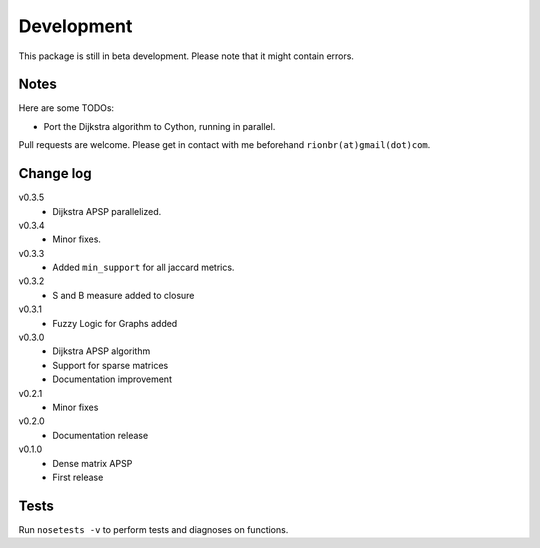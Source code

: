 Development 
============

This package is still in beta development. Please note that it might contain errors.

Notes
------

Here are some TODOs:

* Port the Dijkstra algorithm to Cython, running in parallel.

Pull requests are welcome. Please get in contact with me beforehand ``rionbr(at)gmail(dot)com``.

Change log
-----------
v0.3.5
	- Dijkstra APSP parallelized.
v0.3.4
	- Minor fixes.
v0.3.3
	- Added ``min_support`` for all jaccard metrics.
v0.3.2
	- S and B measure added to closure
v0.3.1
	- Fuzzy Logic for Graphs added
v0.3.0
	- Dijkstra APSP algorithm
	- Support for sparse matrices
	- Documentation improvement
v0.2.1
	- Minor fixes
v0.2.0
	- Documentation release
v0.1.0
	- Dense matrix APSP
	- First release

Tests
------
Run ``nosetests -v`` to perform tests and diagnoses on functions.